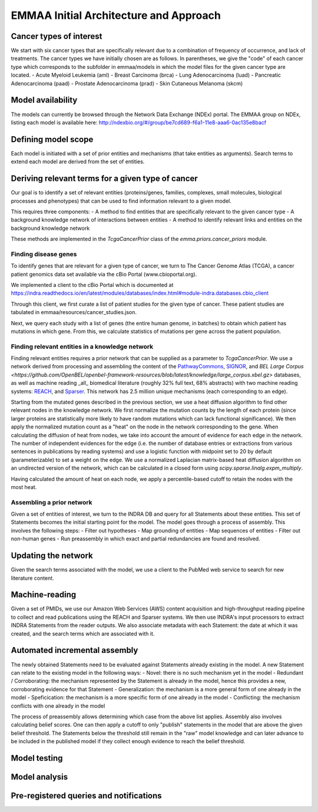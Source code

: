 EMMAA Initial Architecture and Approach
=======================================


.. image:: _static/images/emmaa_overview.png
   :scale: 100 %


Cancer types of interest
------------------------
We start with six cancer types that are specifically relevant due to a
combination of frequency of occurrence, and lack of treatments.
The cancer types we have initially chosen are as follows. In parentheses,
we give the "code" of each cancer type which corresponds to the subfolder in
emmaa/models in which the model files for the given cancer type are located.
- Acute Myeloid Leukemia (aml)
- Breast Carcinoma (brca)
- Lung Adenocarcinoma (luad)
- Pancreatic Adenocarcinoma (paad)
- Prostate Adenocarcinoma (prad)
- Skin Cutaneous Melanoma (skcm)

Model availability
------------------
The models can currently be browsed through the Network Data Exchange (NDEx)
portal. The EMMAA group on NDEx, listing each model is available here:
http://ndexbio.org/#/group/be7cd689-f6a1-11e8-aaa6-0ac135e8bacf


Defining model scope
--------------------
Each model is initiated with a set of prior entities and mechanisms (that take
entities as arguments). Search terms to extend each model are derived from the
set of entities.

Deriving relevant terms for a given type of cancer
--------------------------------------------------
Our goal is to identify a set of relevant entities (proteins/genes, families,
complexes, small molecules, biological processes and phenotypes) that can be
used to find information relevant to a given model.

This requires three components:
- A method to find entities that are specifically relevant to the given cancer
type
- A background knowledge network of interactions between entities
- A method to identify relevant links and entities on the background knowledge
network

These methods are implemented in the `TcgaCancerPrior` class of the
`emma.priors.cancer_priors` module.

Finding disease genes
~~~~~~~~~~~~~~~~~~~~~
To identify genes that are relevant for a given type of cancer, we turn to
The Cancer Genome Atlas (TCGA), a cancer patient genomics data set available
via the cBio Portal (www.cbioportal.org).

We implemented a client to the cBio Portal which is documented at
https://indra.readthedocs.io/en/latest/modules/databases/index.html#module-indra.databases.cbio_client

Through this client, we first curate a list of patient studies for the given
type of cancer. These patient studies are tabulated in
emmaa/resources/cancer_studies.json.

Next, we query each study with a list of genes (the entire human genome, in
batches) to obtain which patient has mutations in which gene. From this,
we calculate statistics of mutations per gene across the patient population.

Finding relevant entities in a knowledge network
~~~~~~~~~~~~~~~~~~~~~~~~~~~~~~~~~~~~~~~~~~~~~~~~
Finding relevant entities requires a prior network that can be supplied as a
parameter to `TcgaCancerPrior`. We use a network derived from processing and
assembling the content of the
`PathwayCommons <http://www.pathwaycommons.org)/>`_,
`SIGNOR <https://signor.uniroma2.it/>`_,
and `BEL Large Corpus <https://github.com/OpenBEL/openbel-framework-resources/blob/latest/knowledge/large_corpus.xbel.gz>`
databases, as well as machine reading _all_ biomedical literature
(roughly 32% full text, 68% abstracts) with two machine reading systems:
`REACH <http://github.com/clulab/reach>`_, and
`Sparser <http://github.com/ddmcdonald/sparser>`_. This network has
2.5 million unique mechanisms (each corresponding to an edge).

Starting from the mutated genes described in the previous section, we use
a heat diffusion algorithm to find other relevant nodes in the knowledge network.
We first normalize the mutation counts by the length of each protein
(since larger proteins are statistically more likely to have random mutations
which can lack functional significance). We then apply the normalized mutation
count as a "heat" on the node in the network corresponding to the gene.
When calculating the diffusion of heat from nodes, we take into account the
amount of evidence for each edge in the network. The number of independent
evidences for the edge (i.e. the number of database entries or extractions
from various sentences in publications by reading systems) and use a logistic
function with midpoint set to 20 by default (parameterizable) to set a weight
on the edge. We use a normalized Laplacian matrix-based heat diffusion algorithm
on an undirected version of the network, which can be calculated in a closed
form using `scipy.sparse.linalg.expm_multiply`.

Having calculated the amount of heat on each node, we apply a percentile-based
cutoff to retain the nodes with the most heat.


Assembling a prior network
~~~~~~~~~~~~~~~~~~~~~~~~~~
Given a set of entities of interest, we turn to the INDRA DB and query
for all Statements about these entities. This set of Statements becomes
the initial starting point for the model. The model goes through a process
of assembly. This involves the following steps:
- Filter out hypotheses
- Map grounding of entities
- Map sequences of entities
- Filter out non-human genes
- Run preassembly in which exact and partial redundancies are found and
resolved.


Updating the network
--------------------
Given the search terms associated with the model, we use a client to the
PubMed web service to search for new literature content.


Machine-reading
---------------
Given a set of PMIDs, we use our Amazon Web Services (AWS) content acquisition
and high-throughput reading pipeline to collect and read publications using
the REACH and Sparser systems. We then use INDRA's input processors to
extract INDRA Statements from the reader outputs. We also associate
metadata with each Statement: the date at which it was created, and the
search terms which are associated with it.


Automated incremental assembly
------------------------------
The newly obtained Statements need to be evaluated against
Statements already existing in the model. A new Statement can relate to
the existing model in the following ways:
- Novel: there is no such mechanism yet in the model
- Redundant / Corroborating: the mechanism represented by the Statement
is already in the model, hence this provides a new, corroborating evidence
for that Statement
- Generalization: the mechanism is a more general form of one already in the model
- Speficication: the mechanism is a more specific form of one already in the model
- Conflicting: the mechanism conflicts with one already in the model

The process of preassembly allows determining which case from the above list
applies. Assembly also involves calculating belief scores. One can then
apply a cutoff to only "publish" statements in the model that are above
the given belief threshold. The Statements below the threshold still remain
in the "raw" model knowledge and can later advance to be included in the
published model if they collect enough evidence to reach the belief threshold.

Model testing
-------------
.. image:: _static/images/model_testing_concept.png
   :scale: 60 %

Model analysis
--------------
.. image:: _static/images/meta_model_concept.png
   :scale: 50 %

Pre-registered queries and notifications
----------------------------------------
.. image:: _static/images/user_queries_concept.png
   :scale: 60 %
